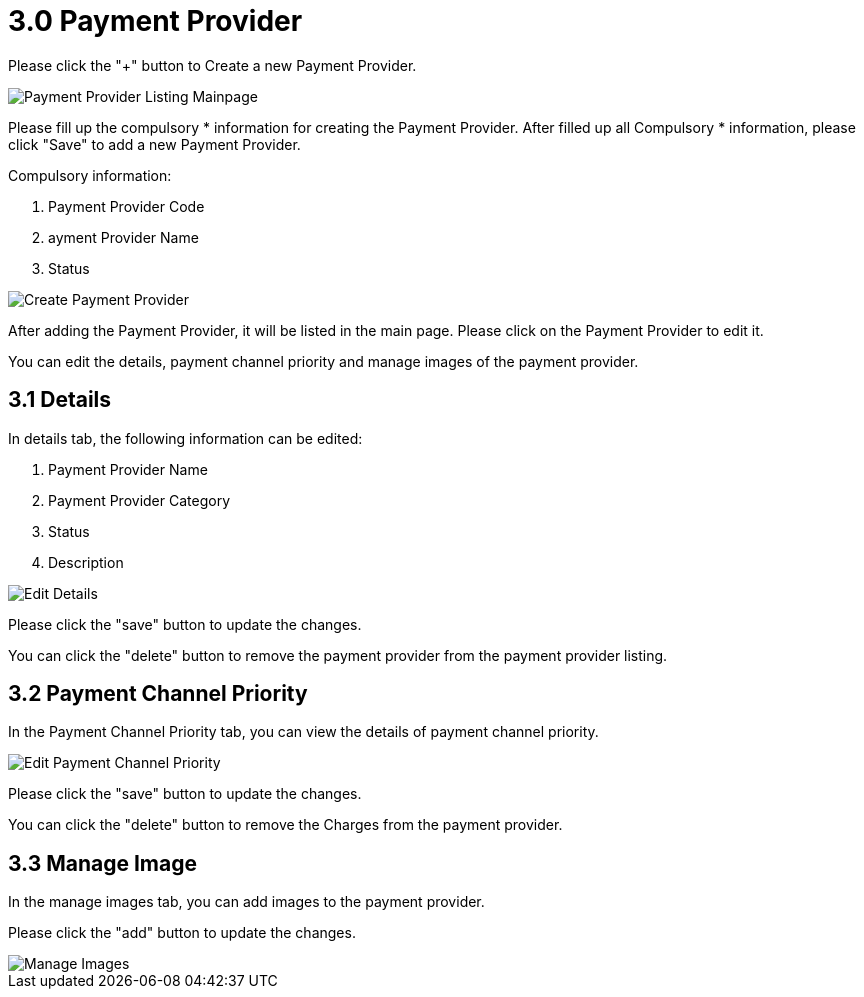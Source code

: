 [#h3_payment_channel_applet_payment-provider]
= 3.0 Payment Provider

Please click the "+" button to Create a new Payment Provider.

image::payment-provider-listing-mainpage.png[Payment Provider Listing Mainpage, align = "center"]

Please fill up the compulsory * information for creating the Payment Provider. After filled up all Compulsory * information, please click "Save" to add a new Payment Provider.

Compulsory information:

    1. Payment Provider Code
    2. ayment Provider Name
    3. Status

image::create-payment-provider.png[Create Payment Provider, align = "center"]

After adding the Payment Provider, it will be listed in the main page. Please click on the Payment Provider to edit it. 

You can edit the details, payment channel priority and manage images of the payment provider.

== 3.1 Details

In details tab, the following information can be edited:

    1. Payment Provider Name
    2. Payment Provider Category
    3. Status
    4. Description

image::edit-payment-provider-details.png[Edit Details, align = "center"]

Please click the "save" button to update the changes.

You can click the "delete" button to remove the payment provider from the payment provider  listing.

== 3.2 Payment Channel Priority

In the Payment Channel Priority tab, you can view the details of payment channel priority. 

image::edit-payment-provider-payment-channel-priority.png[Edit Payment Channel Priority, align = "center"]

Please click the "save" button to update the changes.

You can click the "delete" button to remove the Charges from the payment provider.

== 3.3 Manage Image

In the manage images tab, you can add images to the payment provider. 

Please click the "add" button to update the changes.

image::edit-payment-provider-manage-images.png[Manage Images, align = "center"]